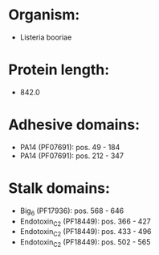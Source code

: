 * Organism:
- Listeria booriae
* Protein length:
- 842.0
* Adhesive domains:
- PA14 (PF07691): pos. 49 - 184
- PA14 (PF07691): pos. 212 - 347
* Stalk domains:
- Big_6 (PF17936): pos. 568 - 646
- Endotoxin_C2 (PF18449): pos. 366 - 427
- Endotoxin_C2 (PF18449): pos. 433 - 496
- Endotoxin_C2 (PF18449): pos. 502 - 565

